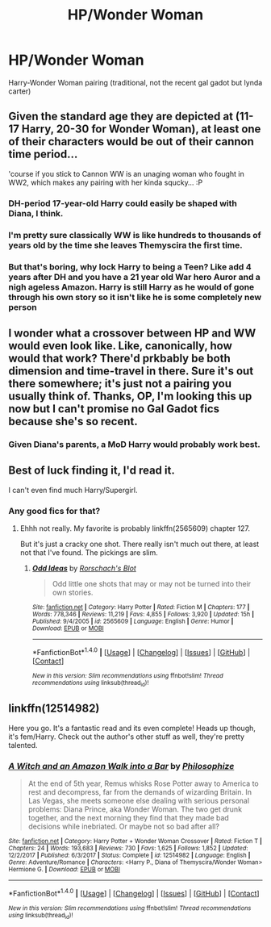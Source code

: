 #+TITLE: HP/Wonder Woman

* HP/Wonder Woman
:PROPERTIES:
:Author: donnacheer11
:Score: 3
:DateUnix: 1516477314.0
:DateShort: 2018-Jan-20
:END:
Harry-Wonder Woman pairing (traditional, not the recent gal gadot but lynda carter)


** Given the standard age they are depicted at (11-17 Harry, 20-30 for Wonder Woman), at least one of their characters would be out of their cannon time period...

'course if you stick to Cannon WW is an unaging woman who fought in WW2, which makes any pairing with her kinda squcky... :P
:PROPERTIES:
:Author: StarDolph
:Score: 3
:DateUnix: 1516482079.0
:DateShort: 2018-Jan-21
:END:

*** DH-period 17-year-old Harry could easily be shaped with Diana, I think.
:PROPERTIES:
:Author: Achille-Talon
:Score: 3
:DateUnix: 1516484786.0
:DateShort: 2018-Jan-21
:END:


*** I'm pretty sure classically WW is like hundreds to thousands of years old by the time she leaves Themyscira the first time.
:PROPERTIES:
:Author: TheVoteMote
:Score: 2
:DateUnix: 1516503843.0
:DateShort: 2018-Jan-21
:END:


*** But that's boring, why lock Harry to being a Teen? Like add 4 years after DH and you have a 21 year old War hero Auror and a nigh ageless Amazon. Harry is still Harry as he would of gone through his own story so it isn't like he is some completely new person
:PROPERTIES:
:Author: KidCoheed
:Score: 1
:DateUnix: 1516508199.0
:DateShort: 2018-Jan-21
:END:


** I wonder what a crossover between HP and WW would even look like. Like, canonically, how would that work? There'd prkbably be both dimension and time-travel in there. Sure it's out there somewhere; it's just not a pairing you usually think of. Thanks, OP, I'm looking this up now but I can't promise no Gal Gadot fics because she's so recent.
:PROPERTIES:
:Author: AvraKedavra
:Score: 2
:DateUnix: 1516485235.0
:DateShort: 2018-Jan-21
:END:

*** Given Diana's parents, a MoD Harry would probably work best.
:PROPERTIES:
:Author: Lamenardo
:Score: 1
:DateUnix: 1516660314.0
:DateShort: 2018-Jan-23
:END:


** Best of luck finding it, I'd read it.

I can't even find much Harry/Supergirl.
:PROPERTIES:
:Author: TheVoteMote
:Score: 1
:DateUnix: 1516511012.0
:DateShort: 2018-Jan-21
:END:

*** Any good fics for that?
:PROPERTIES:
:Author: RenegadeNine
:Score: 1
:DateUnix: 1516563933.0
:DateShort: 2018-Jan-21
:END:

**** Ehhh not really. My favorite is probably linkffn(2565609) chapter 127.

But it's just a cracky one shot. There really isn't much out there, at least not that I've found. The pickings are slim.
:PROPERTIES:
:Author: TheVoteMote
:Score: 1
:DateUnix: 1516748170.0
:DateShort: 2018-Jan-24
:END:

***** [[http://www.fanfiction.net/s/2565609/1/][*/Odd Ideas/*]] by [[https://www.fanfiction.net/u/686093/Rorschach-s-Blot][/Rorschach's Blot/]]

#+begin_quote
  Odd little one shots that may or may not be turned into their own stories.
#+end_quote

^{/Site/: [[http://www.fanfiction.net/][fanfiction.net]] *|* /Category/: Harry Potter *|* /Rated/: Fiction M *|* /Chapters/: 177 *|* /Words/: 778,346 *|* /Reviews/: 11,219 *|* /Favs/: 4,855 *|* /Follows/: 3,920 *|* /Updated/: 15h *|* /Published/: 9/4/2005 *|* /id/: 2565609 *|* /Language/: English *|* /Genre/: Humor *|* /Download/: [[http://www.ff2ebook.com/old/ffn-bot/index.php?id=2565609&source=ff&filetype=epub][EPUB]] or [[http://www.ff2ebook.com/old/ffn-bot/index.php?id=2565609&source=ff&filetype=mobi][MOBI]]}

--------------

*FanfictionBot*^{1.4.0} *|* [[[https://github.com/tusing/reddit-ffn-bot/wiki/Usage][Usage]]] | [[[https://github.com/tusing/reddit-ffn-bot/wiki/Changelog][Changelog]]] | [[[https://github.com/tusing/reddit-ffn-bot/issues/][Issues]]] | [[[https://github.com/tusing/reddit-ffn-bot/][GitHub]]] | [[[https://www.reddit.com/message/compose?to=tusing][Contact]]]

^{/New in this version: Slim recommendations using/ ffnbot!slim! /Thread recommendations using/ linksub(thread_id)!}
:PROPERTIES:
:Author: FanfictionBot
:Score: 1
:DateUnix: 1516748200.0
:DateShort: 2018-Jan-24
:END:


** linkffn(12514982)

Here you go. It's a fantastic read and its even complete! Heads up though, it's fem/Harry. Check out the author's other stuff as well, they're pretty talented.
:PROPERTIES:
:Author: A_Rabid_Pie
:Score: 1
:DateUnix: 1516557977.0
:DateShort: 2018-Jan-21
:END:

*** [[http://www.fanfiction.net/s/12514982/1/][*/A Witch and an Amazon Walk into a Bar/*]] by [[https://www.fanfiction.net/u/4752228/Philosophize][/Philosophize/]]

#+begin_quote
  At the end of 5th year, Remus whisks Rose Potter away to America to rest and decompress, far from the demands of wizarding Britain. In Las Vegas, she meets someone else dealing with serious personal problems: Diana Prince, aka Wonder Woman. The two get drunk together, and the next morning they find that they made bad decisions while inebriated. Or maybe not so bad after all?
#+end_quote

^{/Site/: [[http://www.fanfiction.net/][fanfiction.net]] *|* /Category/: Harry Potter + Wonder Woman Crossover *|* /Rated/: Fiction T *|* /Chapters/: 24 *|* /Words/: 193,683 *|* /Reviews/: 730 *|* /Favs/: 1,625 *|* /Follows/: 1,852 *|* /Updated/: 12/2/2017 *|* /Published/: 6/3/2017 *|* /Status/: Complete *|* /id/: 12514982 *|* /Language/: English *|* /Genre/: Adventure/Romance *|* /Characters/: <Harry P., Diana of Themyscira/Wonder Woman> Hermione G. *|* /Download/: [[http://www.ff2ebook.com/old/ffn-bot/index.php?id=12514982&source=ff&filetype=epub][EPUB]] or [[http://www.ff2ebook.com/old/ffn-bot/index.php?id=12514982&source=ff&filetype=mobi][MOBI]]}

--------------

*FanfictionBot*^{1.4.0} *|* [[[https://github.com/tusing/reddit-ffn-bot/wiki/Usage][Usage]]] | [[[https://github.com/tusing/reddit-ffn-bot/wiki/Changelog][Changelog]]] | [[[https://github.com/tusing/reddit-ffn-bot/issues/][Issues]]] | [[[https://github.com/tusing/reddit-ffn-bot/][GitHub]]] | [[[https://www.reddit.com/message/compose?to=tusing][Contact]]]

^{/New in this version: Slim recommendations using/ ffnbot!slim! /Thread recommendations using/ linksub(thread_id)!}
:PROPERTIES:
:Author: FanfictionBot
:Score: 1
:DateUnix: 1516557986.0
:DateShort: 2018-Jan-21
:END:
